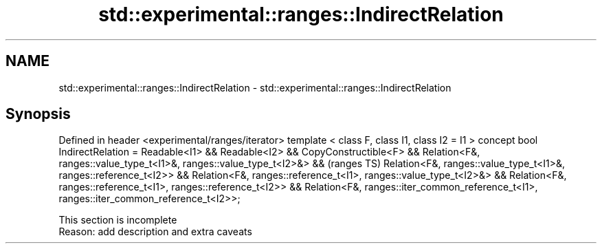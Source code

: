.TH std::experimental::ranges::IndirectRelation 3 "2020.03.24" "http://cppreference.com" "C++ Standard Libary"
.SH NAME
std::experimental::ranges::IndirectRelation \- std::experimental::ranges::IndirectRelation

.SH Synopsis

Defined in header <experimental/ranges/iterator>
template < class F, class I1, class I2 = I1 >
concept bool IndirectRelation =
Readable<I1> && Readable<I2> &&
CopyConstructible<F> &&
Relation<F&, ranges::value_type_t<I1>&, ranges::value_type_t<I2>&> &&                    (ranges TS)
Relation<F&, ranges::value_type_t<I1>&, ranges::reference_t<I2>> &&
Relation<F&, ranges::reference_t<I1>, ranges::value_type_t<I2>&> &&
Relation<F&, ranges::reference_t<I1>, ranges::reference_t<I2>> &&
Relation<F&, ranges::iter_common_reference_t<I1>, ranges::iter_common_reference_t<I2>>;


 This section is incomplete
 Reason: add description and extra caveats




